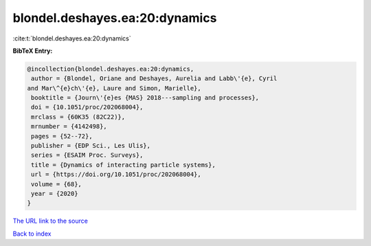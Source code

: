 blondel.deshayes.ea:20:dynamics
===============================

:cite:t:`blondel.deshayes.ea:20:dynamics`

**BibTeX Entry:**

.. code-block:: bibtex

   @incollection{blondel.deshayes.ea:20:dynamics,
    author = {Blondel, Oriane and Deshayes, Aurelia and Labb\'{e}, Cyril
   and Mar\^{e}ch\'{e}, Laure and Simon, Marielle},
    booktitle = {Journ\'{e}es {MAS} 2018---sampling and processes},
    doi = {10.1051/proc/202068004},
    mrclass = {60K35 (82C22)},
    mrnumber = {4142498},
    pages = {52--72},
    publisher = {EDP Sci., Les Ulis},
    series = {ESAIM Proc. Surveys},
    title = {Dynamics of interacting particle systems},
    url = {https://doi.org/10.1051/proc/202068004},
    volume = {68},
    year = {2020}
   }

`The URL link to the source <ttps://doi.org/10.1051/proc/202068004}>`__


`Back to index <../By-Cite-Keys.html>`__

